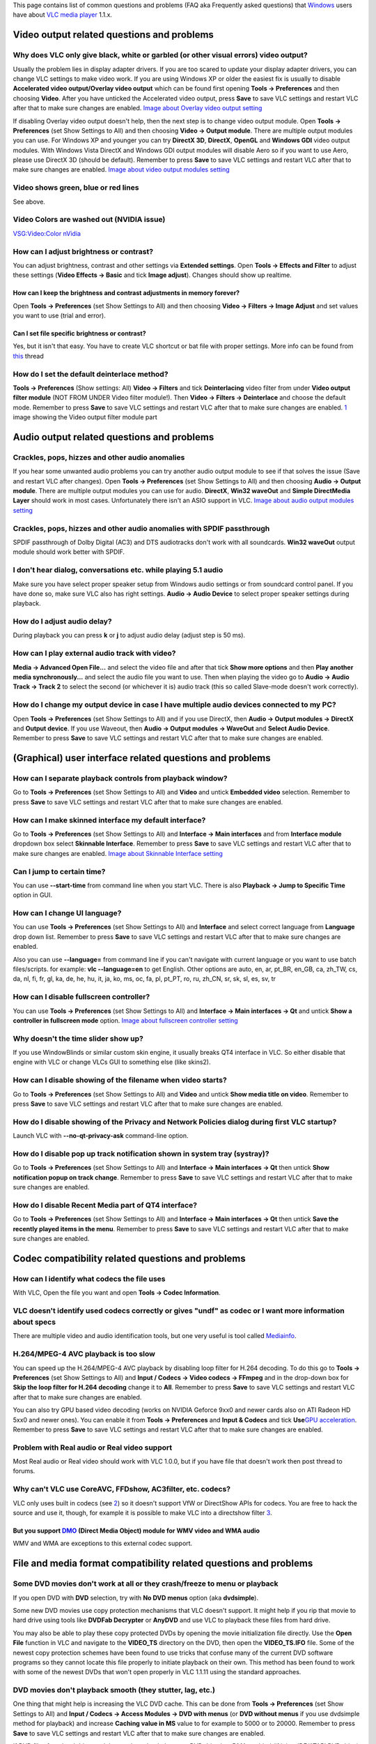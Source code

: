 This page contains list of common questions and problems (FAQ aka Frequently asked questions) that `Windows <Windows>`__ users have about `VLC media player <VLC_media_player>`__ 1.1.x.

.. raw:: mediawiki

   {{WindowsFAQ}}

.. raw:: mediawiki

   {{Historical}}

Video output related questions and problems
-------------------------------------------

Why does VLC only give black, white or garbled (or other visual errors) video output?
~~~~~~~~~~~~~~~~~~~~~~~~~~~~~~~~~~~~~~~~~~~~~~~~~~~~~~~~~~~~~~~~~~~~~~~~~~~~~~~~~~~~~

Usually the problem lies in display adapter drivers. If you are too scared to update your display adapter drivers, you can change VLC settings to make video work. If you are using Windows XP or older the easiest fix is usually to disable **Accelerated video output/Overlay video output** which can be found first opening **Tools -> Preferences** and then choosing **Video**. After you have unticked the Accelerated video output, press **Save** to save VLC settings and restart VLC after that to make sure changes are enabled. `Image about Overlay video output setting <http://raiska.comeze.com/tutorials/vlc092/11a.png>`__

If disabling Overlay video output doesn't help, then the next step is to change video output module. Open **Tools -> Preferences** (set Show Settings to All) and then choosing **Video -> Output module**. There are multiple output modules you can use. For Windows XP and younger you can try **DirectX 3D**, **DirectX**, **OpenGL** and **Windows GDI** video output modules. With Windows Vista DirectX and Windows GDI output modules will disable Aero so if you want to use Aero, please use DirectX 3D (should be default). Remember to press **Save** to save VLC settings and restart VLC after that to make sure changes are enabled. `Image about video output modules setting <http://raiska.comeze.com/tutorials/vlc092/11b.png>`__

Video shows green, blue or red lines
~~~~~~~~~~~~~~~~~~~~~~~~~~~~~~~~~~~~

See above.

Video Colors are washed out (NVIDIA issue)
~~~~~~~~~~~~~~~~~~~~~~~~~~~~~~~~~~~~~~~~~~

`VSG:Video:Color nVidia <VSG:Video:Color_nVidia>`__

How can I adjust brightness or contrast?
~~~~~~~~~~~~~~~~~~~~~~~~~~~~~~~~~~~~~~~~

You can adjust brightness, contrast and other settings via **Extended settings**. Open **Tools -> Effects and Filter** to adjust these settings (**Video Effects -> Basic** and tick **Image adjust**). Changes should show up realtime.

How can I keep the brightness and contrast adjustments in memory forever?
^^^^^^^^^^^^^^^^^^^^^^^^^^^^^^^^^^^^^^^^^^^^^^^^^^^^^^^^^^^^^^^^^^^^^^^^^

Open **Tools -> Preferences** (set Show Settings to All) and then choosing **Video -> Filters -> Image Adjust** and set values you want to use (trial and error).

Can I set file specific brightness or contrast?
^^^^^^^^^^^^^^^^^^^^^^^^^^^^^^^^^^^^^^^^^^^^^^^

Yes, but it isn't that easy. You have to create VLC shortcut or bat file with proper settings. More info can be found from `this <http://forum.videolan.org/viewtopic.php?f=14&t=46202#p152964>`__ thread

How do I set the default deinterlace method?
~~~~~~~~~~~~~~~~~~~~~~~~~~~~~~~~~~~~~~~~~~~~

**Tools -> Preferences** (Show settings: All) **Video -> Filters** and tick **Deinterlacing** video filter from under **Video output filter module** (NOT FROM UNDER Video filter module!). Then **Video -> Filters -> Deinterlace** and choose the default mode. Remember to press **Save** to save VLC settings and restart VLC after that to make sure changes are enabled. `1 <http://img399.imageshack.us/img399/4220/vlcdeinterlace01hc2.png>`__ image showing the Video output filter module part

Audio output related questions and problems
-------------------------------------------

Crackles, pops, hizzes and other audio anomalies
~~~~~~~~~~~~~~~~~~~~~~~~~~~~~~~~~~~~~~~~~~~~~~~~

If you hear some unwanted audio problems you can try another audio output module to see if that solves the issue (Save and restart VLC after changes). Open **Tools -> Preferences** (set Show Settings to All) and then choosing **Audio -> Output module**. There are multiple output modules you can use for audio. **DirectX**, **Win32 waveOut** and **Simple DirectMedia Layer** should work in most cases. Unfortunately there isn't an ASIO support in VLC. `Image about audio output modules setting <http://raiska.comeze.com/tutorials/vlc092/10b.png>`__

Crackles, pops, hizzes and other audio anomalies with SPDIF passthrough
~~~~~~~~~~~~~~~~~~~~~~~~~~~~~~~~~~~~~~~~~~~~~~~~~~~~~~~~~~~~~~~~~~~~~~~

SPDIF passthrough of Dolby Digital (AC3) and DTS audiotracks don't work with all soundcards. **Win32 waveOut** output module should work better with SPDIF.

I don't hear dialog, conversations etc. while playing 5.1 audio
~~~~~~~~~~~~~~~~~~~~~~~~~~~~~~~~~~~~~~~~~~~~~~~~~~~~~~~~~~~~~~~

Make sure you have select proper speaker setup from Windows audio settings or from soundcard control panel. If you have done so, make sure VLC also has right settings. **Audio -> Audio Device** to select proper speaker settings during playback.

How do I adjust audio delay?
~~~~~~~~~~~~~~~~~~~~~~~~~~~~

During playback you can press **k** or **j** to adjust audio delay (adjust step is 50 ms).

How can I play external audio track with video?
~~~~~~~~~~~~~~~~~~~~~~~~~~~~~~~~~~~~~~~~~~~~~~~

**Media -> Advanced Open File...** and select the video file and after that tick **Show more options** and then **Play another media synchronously...** and select the audio file you want to use. Then when playing the video go to **Audio -> Audio Track -> Track 2** to select the second (or whichever it is) audio track (this so called Slave-mode doesn't work correctly).

How do I change my output device in case I have multiple audio devices connected to my PC?
~~~~~~~~~~~~~~~~~~~~~~~~~~~~~~~~~~~~~~~~~~~~~~~~~~~~~~~~~~~~~~~~~~~~~~~~~~~~~~~~~~~~~~~~~~

Open **Tools -> Preferences** (set Show Settings to All) and if you use DirectX, then **Audio -> Output modules -> DirectX** and **Output device**. If you use Waveout, then **Audio -> Output modules -> WaveOut** and **Select Audio Device**. Remember to press **Save** to save VLC settings and restart VLC after that to make sure changes are enabled.

(Graphical) user interface related questions and problems
---------------------------------------------------------

How can I separate playback controls from playback window?
~~~~~~~~~~~~~~~~~~~~~~~~~~~~~~~~~~~~~~~~~~~~~~~~~~~~~~~~~~

Go to **Tools -> Preferences** (set Show Settings to All) and **Video** and untick **Embedded video** selection. Remember to press **Save** to save VLC settings and restart VLC after that to make sure changes are enabled.

How can I make skinned interface my default interface?
~~~~~~~~~~~~~~~~~~~~~~~~~~~~~~~~~~~~~~~~~~~~~~~~~~~~~~

Go to **Tools -> Preferences** (set Show Settings to All) and **Interface -> Main interfaces** and from **Interface module** dropdown box select **Skinnable Interface**. Remember to press **Save** to save VLC settings and restart VLC after that to make sure changes are enabled. `Image about Skinnable Interface setting <http://raiska.comeze.com/tutorials/vlc092/20.png>`__

Can I jump to certain time?
~~~~~~~~~~~~~~~~~~~~~~~~~~~

You can use **--start-time** from command line when you start VLC. There is also **Playback -> Jump to Specific Time** option in GUI.

How can I change UI language?
~~~~~~~~~~~~~~~~~~~~~~~~~~~~~

You can use **Tools -> Preferences** (set Show Settings to All) and **Interface** and select correct language from **Language** drop down list. Remember to press **Save** to save VLC settings and restart VLC after that to make sure changes are enabled.

Also you can use **--language=** from command line if you can't navigate with current language or you want to use batch files/scripts. for example: **vlc --language=en** to get English. Other options are auto, en, ar, pt_BR, en_GB, ca, zh_TW, cs, da, nl, fi, fr, gl, ka, de, he, hu, it, ja, ko, ms, oc, fa, pl, pt_PT, ro, ru, zh_CN, sr, sk, sl, es, sv, tr

How can I disable fullscreen controller?
~~~~~~~~~~~~~~~~~~~~~~~~~~~~~~~~~~~~~~~~

You can use **Tools -> Preferences** (set Show Settings to All) and **Interface -> Main interfaces -> Qt** and untick **Show a controller in fullscreen mode** option. `Image about fullscreen controller setting <http://raiska.comeze.com/tutorials/vlc092/25.png>`__

Why doesn't the time slider show up?
~~~~~~~~~~~~~~~~~~~~~~~~~~~~~~~~~~~~

If you use WindowBlinds or similar custom skin engine, it usually breaks QT4 interface in VLC. So either disable that engine with VLC or change VLCs GUI to something else (like skins2).

How can I disable showing of the filename when video starts?
~~~~~~~~~~~~~~~~~~~~~~~~~~~~~~~~~~~~~~~~~~~~~~~~~~~~~~~~~~~~

Go to **Tools -> Preferences** (set Show Settings to All) and **Video** and untick **Show media title on video**. Remember to press **Save** to save VLC settings and restart VLC after that to make sure changes are enabled.

How do I disable showing of the Privacy and Network Policies dialog during first VLC startup?
~~~~~~~~~~~~~~~~~~~~~~~~~~~~~~~~~~~~~~~~~~~~~~~~~~~~~~~~~~~~~~~~~~~~~~~~~~~~~~~~~~~~~~~~~~~~~

Launch VLC with **--no-qt-privacy-ask** command-line option.

How do I disable pop up track notification shown in system tray (systray)?
~~~~~~~~~~~~~~~~~~~~~~~~~~~~~~~~~~~~~~~~~~~~~~~~~~~~~~~~~~~~~~~~~~~~~~~~~~

Go to **Tools -> Preferences** (set Show Settings to All) and **Interface -> Main interfaces -> Qt** then untick **Show notification popup on track change**. Remember to press **Save** to save VLC settings and restart VLC after that to make sure changes are enabled.

How do I disable Recent Media part of QT4 interface?
~~~~~~~~~~~~~~~~~~~~~~~~~~~~~~~~~~~~~~~~~~~~~~~~~~~~

Go to **Tools -> Preferences** (set Show Settings to All) and **Interface -> Main interfaces -> Qt** then untick **Save the recently played items in the menu**. Remember to press **Save** to save VLC settings and restart VLC after that to make sure changes are enabled.

Codec compatibility related questions and problems
--------------------------------------------------

How can I identify what codecs the file uses
~~~~~~~~~~~~~~~~~~~~~~~~~~~~~~~~~~~~~~~~~~~~

With VLC, Open the file you want and open **Tools -> Codec Information**.

VLC doesn't identify used codecs correctly or gives "undf" as codec or I want more information about specs
~~~~~~~~~~~~~~~~~~~~~~~~~~~~~~~~~~~~~~~~~~~~~~~~~~~~~~~~~~~~~~~~~~~~~~~~~~~~~~~~~~~~~~~~~~~~~~~~~~~~~~~~~~

There are multiple video and audio identification tools, but one very useful is tool called `Mediainfo <http://mediainfo.sourceforge.net/>`__.

H.264/MPEG-4 AVC playback is too slow
~~~~~~~~~~~~~~~~~~~~~~~~~~~~~~~~~~~~~

You can speed up the H.264/MPEG-4 AVC playback by disabling loop filter for H.264 decoding. To do this go to **Tools -> Preferences** (set Show Settings to All) and **Input / Codecs -> Video codecs -> FFmpeg** and in the drop-down box for **Skip the loop filter for H.264 decoding** change it to **All**. Remember to press **Save** to save VLC settings and restart VLC after that to make sure changes are enabled.

You can also try GPU based video decoding (works on NVIDIA Geforce 9xx0 and newer cards also on ATI Radeon HD 5xx0 and newer ones). You can enable it from **Tools -> Preferences** and **Input & Codecs** and tick **Use**\ `GPU acceleration <GPU_acceleration>`__. Remember to press **Save** to save VLC settings and restart VLC after that to make sure changes are enabled.

Problem with Real audio or Real video support
~~~~~~~~~~~~~~~~~~~~~~~~~~~~~~~~~~~~~~~~~~~~~

Most Real audio or Real video should work with VLC 1.0.0, but if you have file that doesn't work then post thread to forums.

Why can't VLC use CoreAVC, FFDshow, AC3filter, etc. codecs?
~~~~~~~~~~~~~~~~~~~~~~~~~~~~~~~~~~~~~~~~~~~~~~~~~~~~~~~~~~~

VLC only uses built in codecs (see `2 <http://en.wikipedia.org/wiki/VLC_media_player>`__) so it doesn't support VfW or DirectShow APIs for codecs. You are free to hack the source and use it, though, for example it is possible to make VLC into a directshow filter `3 <http://www.sensoray.com/support/videoLan.htm>`__.

But you support `DMO <DMO>`__ (Direct Media Object) module for WMV video and WMA audio
^^^^^^^^^^^^^^^^^^^^^^^^^^^^^^^^^^^^^^^^^^^^^^^^^^^^^^^^^^^^^^^^^^^^^^^^^^^^^^^^^^^^^^

WMV and WMA are exceptions to this external codec support.

File and media format compatibility related questions and problems
------------------------------------------------------------------

Some DVD movies don't work at all or they crash/freeze to menu or playback
~~~~~~~~~~~~~~~~~~~~~~~~~~~~~~~~~~~~~~~~~~~~~~~~~~~~~~~~~~~~~~~~~~~~~~~~~~

If you open DVD with **DVD** selection, try with **No DVD menus** option (aka **dvdsimple**).

Some new DVD movies use copy protection mechanisms that VLC doesn't support. It might help if you rip that movie to hard drive using tools like **DVDFab Decrypter** or **AnyDVD** and use VLC to playback these files from hard drive.

You may also be able to play these copy protected DVDs by opening the movie initialization file directly. Use the **Open File** function in VLC and navigate to the **VIDEO_TS** directory on the DVD, then open the **VIDEO_TS.IFO** file. Some of the newest copy protection schemes have been found to use tricks that confuse many of the current DVD software programs so they cannot locate this file properly to initiate playback on their own. This method has been found to work with some of the newest DVDs that won't open properly in VLC 1.1.11 using the standard approaches.

DVD movies don't playback smooth (they stutter, lag, etc.)
~~~~~~~~~~~~~~~~~~~~~~~~~~~~~~~~~~~~~~~~~~~~~~~~~~~~~~~~~~

One thing that might help is increasing the VLC DVD cache. This can be done from **Tools -> Preferences** (set Show Settings to All) and **Input / Codecs -> Access Modules -> DVD with menus** (or **DVD without menus** if you use dvdsimple method for playback) and increase **Caching value in MS** value to for example to 5000 or to 20000. Remember to press **Save** to save VLC settings and restart VLC after that to make sure changes are enabled.

If DVD files from hard drive work better, then check that your DVD drive has DMA enabled (if it is a IDE/ATAPI DVD drive).

Can I play DVD files (VOB+IFO) from hard drive?
~~~~~~~~~~~~~~~~~~~~~~~~~~~~~~~~~~~~~~~~~~~~~~~

Yes you can. Use **Media -> Open Disc...** and instead of DVD drive, point the location to correct folder by using either **Browse...** button or customize field . For example: **dvd://"c:\movies\BLOOD DIAMOND\VIDEO_TS"**

How do I handle the broken AVI files?
~~~~~~~~~~~~~~~~~~~~~~~~~~~~~~~~~~~~~

Some AVI files may give **The AVI file is broken. Seeking not work correctly.Do you want to try to repair(this might take a long time)** dialog. Those AVI files have some issues and you can try to fix those file temporarily with VLC or permanently with other tools. If you don't fix those files, seeking won't work correctly and those files may also crash players.

Can I always perform same repair action?
^^^^^^^^^^^^^^^^^^^^^^^^^^^^^^^^^^^^^^^^

Yes you can. This can be done from **Tools -> Preferences** (set Show Settings to All) and **Input / Codecs -> Demuxers -> AVI** and select the wanted action from **Force index creation** dropdown box. **Ask** is default (it will always ask what you want to do). **Always fix** tries to always fix AVI files and **Never fix** always starts the playback without fixing. Remember to press **Save** to save VLC settings and restart VLC after that to make sure changes are enabled.

Can I fix those broken AVI files permanently?
^^^^^^^^^^^^^^^^^^^^^^^^^^^^^^^^^^^^^^^^^^^^^

Yes. You can try for example `DivFix++ <http://www.divfix.org/>`__ or `Virtualdub <http://www.virtualdub.org/>`__ for fixing. Virtualdub `help <http://forum.videolan.org/viewtopic.php?f=14&t=45427&p=143688&hilit=virtualdub#p143688>`__.

Can I fix those broken or partially downloaded Matroska/MKV files too?
^^^^^^^^^^^^^^^^^^^^^^^^^^^^^^^^^^^^^^^^^^^^^^^^^^^^^^^^^^^^^^^^^^^^^^

Yes. You can try `Meteorite <http://meteorite.sourceforge.net>`__ for fixing.

Some MP4 or 3GP files don't have audio at all
~~~~~~~~~~~~~~~~~~~~~~~~~~~~~~~~~~~~~~~~~~~~~

If those files have AMR audio (usually ones from mobile phones) they won't work with current stable VLC versions.

Subtitles related questions and problems
----------------------------------------

How do I adjust subtitle delay?
~~~~~~~~~~~~~~~~~~~~~~~~~~~~~~~

During playback you can press **h** or **g** to adjust subtitle delay (adjust step is 50 ms).

How can I select right subtitle track?
~~~~~~~~~~~~~~~~~~~~~~~~~~~~~~~~~~~~~~

If your video has multiple subtitle tracks, you can select the one you would like to see from **Video -> Subtitles Track**.

Can I disable hardcoded or "burned" subtitles with VLC?
~~~~~~~~~~~~~~~~~~~~~~~~~~~~~~~~~~~~~~~~~~~~~~~~~~~~~~~

No.

Can I change font, font size, style or color?
~~~~~~~~~~~~~~~~~~~~~~~~~~~~~~~~~~~~~~~~~~~~~

You can with text-based subtitle formats (`Subtitles codecs <Subtitles_codecs>`__). Go to **Tools -> Preferences** (set Show Settings to All) and **Video -> Subtitles/OSD -> Text renderer** and adjust anything you want. **Font size in pixels** overrides **Relative font size** selection. Remember to press **Save** to save VLC settings and restart VLC after that to make sure changes are enabled.

How can I change subtitles text encoding?
~~~~~~~~~~~~~~~~~~~~~~~~~~~~~~~~~~~~~~~~~

If you see wrong characters on screen or **failed to convert subtitle encoding** error message you should try to change **Subtitles text encoding** option which can be found from **Tools -> Preferences** (set Show Settings to All) and **Input / Codecs -> Other codecs -> Subtitles**. Remember to press **Save** to save VLC settings and restart VLC after that to make sure changes are enabled.

How can I select a Unicode font, so I can watch e.g. Chinese subtitles?
~~~~~~~~~~~~~~~~~~~~~~~~~~~~~~~~~~~~~~~~~~~~~~~~~~~~~~~~~~~~~~~~~~~~~~~

Go to **Tools -> Preferences** (set Show Settings to All) and **Video -> Subtitles/OSD**, then change the **Text Rendering Module** from **Default** to **Freetype2 font renderer**. After that go to **Video -> Subtitles/OSD -> Text renderer** and choose Unicode font (like **Arial**) to **Font**. Remember to press **Save** to save VLC settings and restart VLC after that to make sure changes are enabled. `Text Rendering Module <http://img693.imageshack.us/img693/7739/vlctextrenderingmodule.jpg>`__ `Font <http://img829.imageshack.us/img829/9008/vlctextrenderingmodulef.jpg>`__

General problems and issues
---------------------------

VLC crashes/freezes/BSODs my computer
~~~~~~~~~~~~~~~~~~~~~~~~~~~~~~~~~~~~~

VLC doesn't do that. Normal apps shouldn't be able to cause issues like these to operating systems. Culprit is usually bad device driver (for example display adapter driver, soundcard driver, chipset driver, network adapter driver etc.) or broken hardware.

How do I reset VLC settings?
~~~~~~~~~~~~~~~~~~~~~~~~~~~~

If you can start VLC, go to **Tools -> Preferences** and then press **Reset Preferences** and **Save** to reset and save VLC settings. Remember to restart VLC after that to make sure changes are enabled.

If you can't start VLC, go to **%appdata%** folder and delete **vlc** folder from there (Start -> run and type **%appdata%\vlc** there and press OK if you can't locate %appdata%).

Also start menu -> VideoLan -> "Reset VLC media preferences ..."

VLC crashes on startup
~~~~~~~~~~~~~~~~~~~~~~

This usually happens because VLC setting files have been corrupted. Resetting VLC settings should fix this.

I messed up my file associations or I want to modify them
~~~~~~~~~~~~~~~~~~~~~~~~~~~~~~~~~~~~~~~~~~~~~~~~~~~~~~~~~

Please read `this documentation <Windows#How_to_associate_media_files_to_VLC>`__ or reinstall VLC.

Can VLC burn CD, DVD, HD DVD or Blu-ray discs?
~~~~~~~~~~~~~~~~~~~~~~~~~~~~~~~~~~~~~~~~~~~~~~

No.

Is VLC legal in all countries?
~~~~~~~~~~~~~~~~~~~~~~~~~~~~~~

Probably not. Specially DeCSS module might violate DMCA (and similar laws) and some codecs would require licenses for personal/commercial use. There haven't been any court cases related to VLC but specially companies should make sure they pay license fees to license holders if they use VLC commercially and use patented formats or codecs.

Can I run multiple VLC instances?
~~~~~~~~~~~~~~~~~~~~~~~~~~~~~~~~~

Yes you can. Read `this documentation <How_to_play_multiple_instances_of_VLC>`__.

VLC 1.1.0 doesn't work with Windows Me/98/98se/95/NT
~~~~~~~~~~~~~~~~~~~~~~~~~~~~~~~~~~~~~~~~~~~~~~~~~~~~

This is by design. You need at least Windows 2000 to run latest VLC. For earlier Windows release, use VLC 0.8.6i or check out `this forum post <http://forum.videolan.org/viewtopic.php?f=14&t=64425>`__ for tips running latest VLC under Windows 98 or Windows Me.

How can I make VLC to preview my eMule downloads?
~~~~~~~~~~~~~~~~~~~~~~~~~~~~~~~~~~~~~~~~~~~~~~~~~

Check out `this forum post <http://forum.videolan.org/viewtopic.php?f=14&t=61826#p206451>`__.

How do I specify the folder where the recorded files (via red rec button) will be stored?
~~~~~~~~~~~~~~~~~~~~~~~~~~~~~~~~~~~~~~~~~~~~~~~~~~~~~~~~~~~~~~~~~~~~~~~~~~~~~~~~~~~~~~~~~

**Tools → Preferences** and **Input&codecs** and **Record directory or filename**. Remember to press **Save** to save VLC settings and restart VLC after that to make sure changes are enabled.
